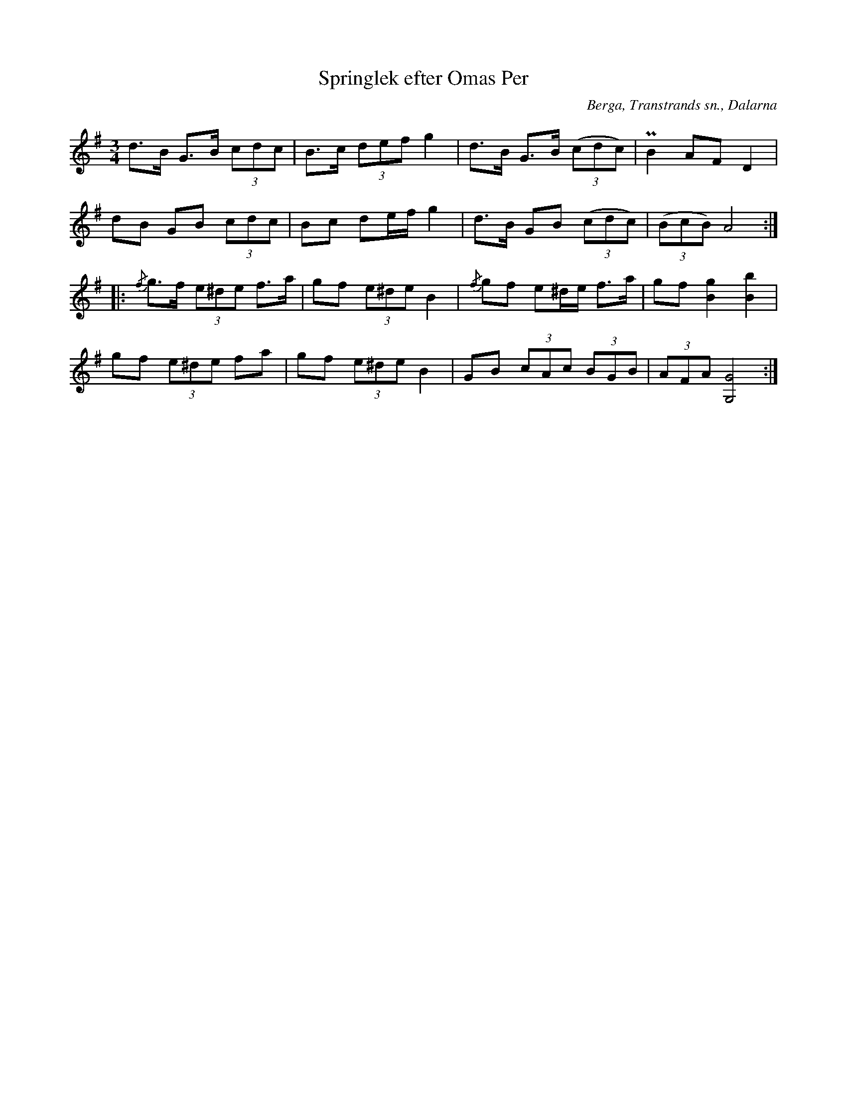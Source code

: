 %%abc-charset utf-8

X:386
T:Springlek efter Omas Per
S:efter Omas Per
O:Berga, Transtrands sn., Dalarna
B:EÖ, nr 386
N:Jämför [[Notböcker/EÖ]] nr 285.
R:Polska
Z:Nils L
N:Jfr +
M:3/4
L:1/8
K:G
d>B     G>B    (3cdc | B>c (3def   g2 | d>B    G>B      ((3cdc) | PB2     AF     D2      |
dB      GB     (3cdc | Bc  de/2f/2 g2 | d>B    GB       ((3cdc) | ((3BcB) A4            ::
{/f}g>f (3e^de f>a   | gf  (3e^de  B2 | {/f}gf e^d/2e/2 f>a     | gf      [g2B2] [b2B2]  |
gf      (3e^de fa    | gf  (3e^de  B2 | GB     (3cAc    (3BGB   | (3AFA   [GG,]4        :|

